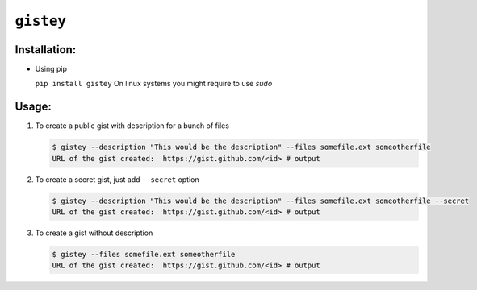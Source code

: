 ==========
``gistey``
==========

Installation:
-------------

- Using pip

  ``pip install gistey``
  On linux systems you might require to use `sudo` 

Usage:
------

1. To create a public gist with description for a bunch of files

   .. code:: bash

     $ gistey --description "This would be the description" --files somefile.ext someotherfile
     URL of the gist created:  https://gist.github.com/<id> # output


2. To create a secret gist, just add ``--secret`` option

   .. code:: bash

     $ gistey --description "This would be the description" --files somefile.ext someotherfile --secret
     URL of the gist created:  https://gist.github.com/<id> # output


3. To create a gist without description

   .. code:: bash

     $ gistey --files somefile.ext someotherfile
     URL of the gist created:  https://gist.github.com/<id> # output
